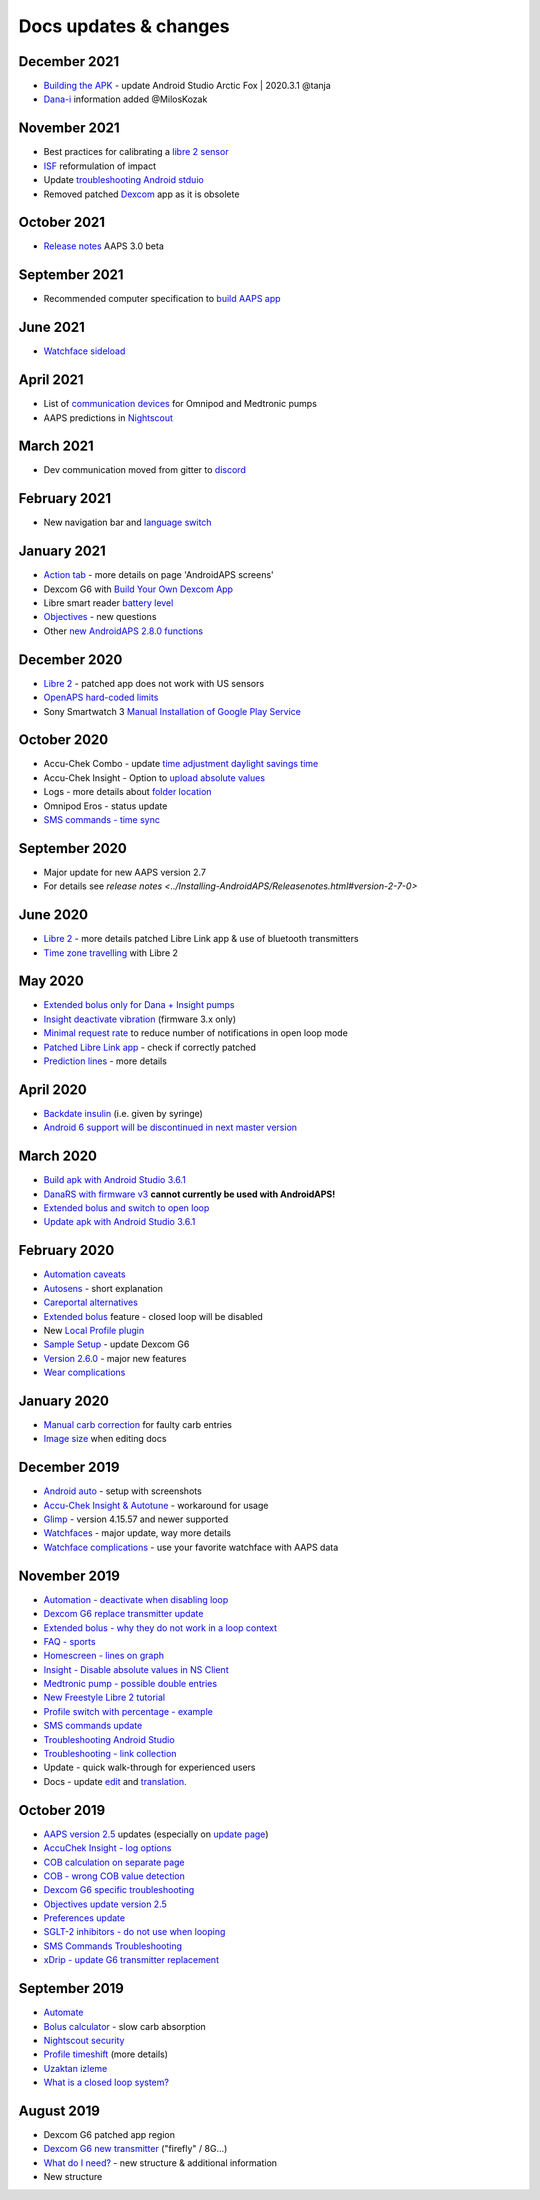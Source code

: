 Docs updates & changes
**************************************************

December 2021
==================================================
* `Building the APK <../Installing-AndroidAPS/Building-APK.html>`_ - update Android Studio Arctic Fox | 2020.3.1 @tanja
* `Dana-i <../Configuration/DanaRS-Insulin-Pump.html>`_ information added @MilosKozak

November 2021
==================================================
* Best practices for calibrating a `libre 2 sensor <Hardware/Libre2.html#best-practices-for-calibrating-a-libre-2-sensor>`_
* `ISF <../Getting-Started/FAQ.html#impact>`_ reformulation of impact
* Update `troubleshooting Android stduio <../Installing-AndroidAPS/troubleshooting_androidstudio.html>`_
* Removed patched `Dexcom <../Hardware/DexcomG6.html>`_ app as it is obsolete

October 2021
==================================================
* `Release notes <../Installing-AndroidAPS/Releasenotes.html>`_ AAPS 3.0 beta

September 2021
==================================================
* Recommended computer specification to `build AAPS app <../Installing-AndroidAPS/Building-APK.html#recommended-specification-of-computer-for-building-apk-file>`_

June 2021
==================================================
* `Watchface sideload <../Configuration/Watchfaces.html>`_ 

April 2021
==================================================
* List of `communication devices <../Module/module.html#additional-communication-device>`_ for Omnipod and Medtronic pumps
* AAPS predictions in `Nightscout <../Installing-AndroidAPS/Nightscout.html#manual-nightscout-setup>`_

March 2021
==================================================
* Dev communication moved from gitter to `discord <https://discord.gg/4fQUWHZ4Mw>`_

February 2021
==================================================
* New navigation bar and `language switch <../changelanguage.html>`_

January 2021
==================================================
* `Action tab <../Getting-Started/Screenshots.html#action-tab>`_ - more details on page 'AndroidAPS screens'
* Dexcom G6 with `Build Your Own Dexcom App <../Hardware/DexcomG6.html#if-using-g6-with-build-your-own-dexcom-app>`_
* Libre smart reader `battery level <../Getting-Started/Screenshots.html#sensor-level-battery>`_
* `Objectives <../Usage/Objectives.html#objective-3-prove-your-knowledge>`_ - new questions
* Other `new AndroidAPS 2.8.0 functions <../Installing-AndroidAPS/Releasenotes.html#version-2-8-0>`_

December 2020
==================================================
* `Libre 2 <../Hardware/Libre2.html>`_ - patched app does not work with US sensors
* `OpenAPS hard-coded limits <../Usage/Open-APS-features.html#overview-of-hard-coded-limits>`_
* Sony Smartwatch 3 `Manual Installation of Google Play Service <../Usage/SonySW3.html>`_

October 2020
==================================================
* Accu-Chek Combo - update `time adjustment daylight savings time <../Usage/Timezone-traveling.html#time-adjustment-daylight-savings-time-dst>`_
* Accu-Chek Insight - Option to `upload absolute values <../Configuration/Accu-Chek-Insight-Pump.html#settings-in-aaps>`_
* Logs - more details about `folder location <../Usage/Accessing-logfiles.html>`_
* Omnipod Eros - status update
* `SMS commands - time sync <../Children/SMS-Commands.html>`_

September 2020
==================================================
* Major update for new AAPS version 2.7
* For details see `release notes <../Installing-AndroidAPS/Releasenotes.html#version-2-7-0>`

June 2020
==================================================
* `Libre 2 <../Hardware/Libre2.html>`_ - more details patched Libre Link app & use of bluetooth transmitters
* `Time zone travelling <../Usage/Timezone-traveling.html>`_ with Libre 2

May 2020
==================================================
* `Extended bolus only for Dana + Insight pumps <../Usage/Extended-Carbs.html#extended-bolus-and-switch-to-open-loop-dana-and-insight-pump-only>`_
* `Insight deactivate vibration <../Configuration/Accu-Chek-Insight-Pump.html#vibration>`_ (firmware 3.x only)
* `Minimal request rate <../Configuration/Preferences.html#minimal-request-change>`_ to reduce number of notifications in open loop mode
* `Patched Libre Link app <../Hardware/Libre2.html#step-1-build-your-own-patched-librelink-app>`_ - check if correctly patched
* `Prediction lines <../Getting-Started/Screenshots.html#prediction-lines>`_ - more details

April 2020
==================================================
* `Backdate insulin <../Usage/CPbefore26.html#carbs-bolus>`_ (i.e. given by syringe)
* `Android 6 support will be discontinued in next master version <../Module/module.html#phone>`_

March 2020
==================================================
* `Build apk with Android Studio 3.6.1 <../Installing-AndroidAPS/Building-APK.html>`_
* `DanaRS with firmware v3 <../Configuration/DanaRS-Insulin-Pump.html>`_ **cannot currently be used with AndroidAPS!**
* `Extended bolus and switch to open loop <../Usage/Extended-Carbs.html#extended-bolus-and-switch-to-open-loop-dana-and-insight-pump-only>`_
* `Update apk with Android Studio 3.6.1 <../Installing-AndroidAPS/Update-to-new-version.html>`_

February 2020
==================================================
* `Automation caveats <../Usage/Automation.html#good-practice-caveats>`_
* `Autosens <../Usage/Open-APS-features.html#autosens>`_ - short explanation
* `Careportal alternatives <../Usage/CPbefore26.html>`_
* `Extended bolus <../Usage/Extended-Carbs.html#extended-bolus>`_ feature - closed loop will be disabled
* New `Local Profile plugin <../Configuration/Config-Builder.html#local-profile-recommended>`_
* `Sample Setup <../Getting-Started/Sample-Setup.html>`_ - update Dexcom G6
* `Version 2.6.0 <../Installing-AndroidAPS/Releasenotes.html#version-2-6-0>`_ - major new features
* `Wear complications <../Configuration/Watchfaces.html>`_

January 2020
==================================================
* `Manual carb correction <../Getting-Started/Screenshots.html#carb-correction>`_ for faulty carb entries
* `Image size <../make-a-PR.html#image-size>`_ when editing docs

December 2019
==================================================
* `Android auto <../Usage/Android-auto.html>`_ - setup with screenshots
* `Accu-Chek Insight & Autotune <../Configuration/Accu-Chek-Insight-Pump.html#settings-in-aaps>`_ - workaround for usage
* `Glimp <../Configuration/Config-Builder.html#bg-source>`_ - version 4.15.57 and newer supported
* `Watchfaces <../Configuration/Watchfaces.html>`_ - major update, way more details
* `Watchface complications <../Configuration/Watchfaces.html#complications>`_ - use your favorite watchface with AAPS data

November 2019
==================================================
* `Automation - deactivate when disabling loop <../Usage/Automation.html#important-note>`_
* `Dexcom G6 replace transmitter update <../Configuration/xdrip.html#replace-transmitter>`_
* `Extended bolus - why they do not work in a loop context <../Usage/Extended-Carbs.html#extended-bolus>`_
* `FAQ - sports <../Getting-Started/FAQ.html#sports>`_
* `Homescreen - lines on graph <../Getting-Started/Screenshots.html#section-f-main-graph>`_
* `Insight - Disable absolute values in NS Client <../Configuration/Accu-Chek-Insight-Pump.html#settings-in-aaps>`_
* `Medtronic pump - possible double entries <../Configuration/MedtronicPump.html>`_
* `New Freestyle Libre 2 tutorial <../Hardware/Libre2.html>`_
* `Profile switch with percentage - example <../Usage/Profiles.html>`_
* `SMS commands update <../Children/SMS-Commands.html>`_
* `Troubleshooting Android Studio <../Installing-AndroidAPS/troubleshooting_androidstudio.html>`_
* `Troubleshooting - link collection <../Usage/troubleshooting.html>`_
* Update - quick walk-through for experienced users
* Docs - update `edit <../make-a-PR.html#code-syntax>`_ and `translation <../translations.html#translate-docs-pages>`_.

October 2019
==================================================
* `AAPS version 2.5 <../Installing-AndroidAPS/Releasenotes.html#version-2-5-0>`_ updates (especially on `update page <../Installing-AndroidAPS/Update-to-new-version.html>`_)
* `AccuChek Insight - log options <../Configuration/Accu-Chek-Insight-Pump.html#settings-in-aaps>`_
* `COB calculation on separate page <../Usage/COB-calculation.html>`_
* `COB - wrong COB value detection <../Usage/COB-calculation.html#detection-of-wrong-cob-values>`_
* `Dexcom G6 specific troubleshooting <../Hardware/DexcomG6.html#dexcom-g6-specific-troubleshooting>`_
* `Objectives update version 2.5 <../Usage/Objectives.html>`_
* `Preferences update <../Configuration/Preferences.html>`_
* `SGLT-2 inhibitors - do not use when looping <../Module/module.html#no-use-of-sglt-2-inhibitors>`_
* `SMS Commands Troubleshooting <../Children/SMS-Commands.html#troubleshooting>`_
* `xDrip - update G6 transmitter replacement <../Configuration/xdrip.html#replace-transmitter>`_

September 2019
==================================================
* `Automate <../Usage/Automation.html>`_
* `Bolus calculator <../Getting-Started/Screenshots.html#wrong-cob-detection>`_ - slow carb absorption
* `Nightscout security <../Installing-AndroidAPS/Nightscout.html#security-considerations>`_
* `Profile timeshift <../Usage/Profiles.html#time-shift>`_ (more details)
* `Uzaktan izleme <../Children/Children.html>`_
* `What is a closed loop system? <../Getting-Started/ClosedLoop.html>`_

August 2019
==================================================
* Dexcom G6 patched app region
* `Dexcom G6 new transmitter <../Configuration/xdrip.html#connect-g6-transmitter-for-the-first-time>`_ ("firefly" / 8G...)
* `What do I need? <../index.html#what-do-i-need>`_ - new structure & additional information
* New structure

